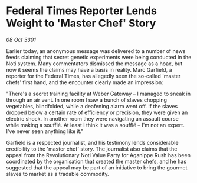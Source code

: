 * Federal Times Reporter Lends Weight to 'Master Chef' Story

/08 Oct 3301/

Earlier today, an anonymous message was delivered to a number of news feeds claiming that secret genetic experiments were being conducted in the Noti system. Many commentators dismissed the message as a hoax, but now it seems the claims may have a basis in reality. Marc Garfield, a reporter for the Federal Times, has allegedly seen the so-called 'master chefs' first hand, and the encounter clearly made an impression: 

"There's a secret training facility at Weber Gateway – I managed to sneak in through an air vent. In one room I saw a bunch of slaves chopping vegetables, blindfolded, while a deafening alarm went off. If the slaves dropped below a certain rate of efficiency or precision, they were given an electric shock. In another room they were navigating an assault course while making a soufflé. At least I think it was a soufflé – I'm not an expert. I've never seen anything like it." 

Garfield is a respected journalist, and his testimony lends considerable credibility to the 'master chef' story. The journalist also claims that the appeal from the Revolutionary Noti Value Party for Aganippe Rush has been coordinated by the organisation that created the master chefs, and he has suggested that the appeal may be part of an initiative to bring the gourmet slaves to market as a tradable commodity.
